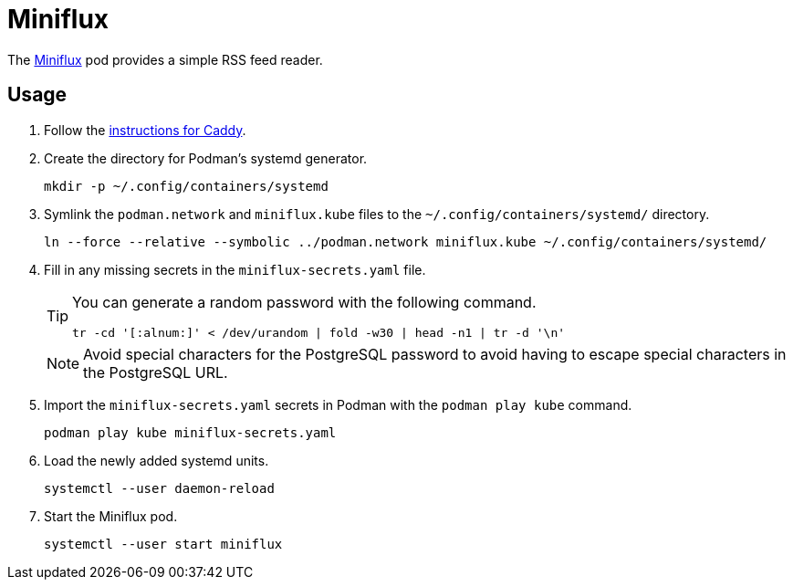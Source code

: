 = Miniflux
:experimental:
:icons: font
:keywords: feed miniflux read reader rss
ifdef::env-github[]
:tip-caption: :bulb:
:note-caption: :information_source:
:important-caption: :heavy_exclamation_mark:
:caution-caption: :fire:
:warning-caption: :warning:
endif::[]
:Miniflux: https://miniflux.app/[Miniflux]

The {Miniflux} pod provides a simple RSS feed reader.

== Usage

. Follow the <<../caddy/README.adoc,instructions for Caddy>>.

. Create the directory for Podman's systemd generator.
+
[,sh]
----
mkdir -p ~/.config/containers/systemd
----

. Symlink the `podman.network` and `miniflux.kube` files to the `~/.config/containers/systemd/` directory.
+
[,sh]
----
ln --force --relative --symbolic ../podman.network miniflux.kube ~/.config/containers/systemd/
----

. Fill in any missing secrets in the `miniflux-secrets.yaml` file.
+
--
[TIP]
====
You can generate a random password with the following command.

[,sh]
----
tr -cd '[:alnum:]' < /dev/urandom | fold -w30 | head -n1 | tr -d '\n'
----
====

[NOTE]
====
Avoid special characters for the PostgreSQL password to avoid having to escape special characters in the PostgreSQL URL.
====
--

. Import the `miniflux-secrets.yaml` secrets in Podman with the `podman play kube` command.
+
[,sh]
----
podman play kube miniflux-secrets.yaml
----

. Load the newly added systemd units.
+
[,sh]
----
systemctl --user daemon-reload
----

. Start the Miniflux pod.
+
[,sh]
----
systemctl --user start miniflux
----
